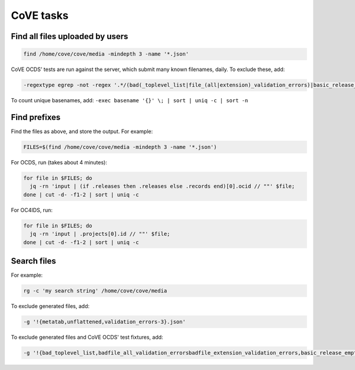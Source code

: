CoVE tasks
==========

Find all files uploaded by users
--------------------------------

.. code-block:: bash

   find /home/cove/cove/media -mindepth 3 -name '*.json'

CoVE OCDS' tests are run against the server, which submit many known filenames, daily. To exclude these, add:

.. code-block:: none

   -regextype egrep -not -regex '.*/(bad(_toplevel_list|file_(all|extension)_validation_errors)|basic_release_empty_fields|extended_many_jsonschema_keys|full_record|latin1|ocds_release_nulls|record_minimal_valid|release_aggregate|tenders_(1_release_with_extensions_1_1_missing_party_scale|records_1_record_with_invalid_extensions|releases_(1_release_(unpackaged|with_(all_invalid_extensions|closed_codelist|extension(_broken_json_ref|s_(1_1|new_layout))|invalid_extensions|patch_in_version|tariff_codelist|unrecognized_version|various_codelists|wrong_version_type))|2_releases(|_(1_1_tenderers_with_missing_ids|codelists|invalid|not_json))|7_releases_check_ocids|deprecated_fields_against_1_1_live|extra_data))|unconvertable_json|utf(8|-16)|ocds-213czf-000-00001-02-tender)\.json'

.. You can visualize the regular expression with https://www.debuggex.com.

To count unique basenames, add: ``-exec basename '{}' \; | sort | uniq -c | sort -n``

Find prefixes
-------------

Find the files as above, and store the output. For example:

.. code-block:: bash

   FILES=$(find /home/cove/cove/media -mindepth 3 -name '*.json')

For OCDS, run (takes about 4 minutes):

.. code-block:: bash

   for file in $FILES; do
     jq -rn 'input | (if .releases then .releases else .records end)[0].ocid // ""' $file;
   done | cut -d- -f1-2 | sort | uniq -c

For OC4IDS, run:

.. code-block:: bash

   for file in $FILES; do
     jq -rn 'input | .projects[0].id // ""' $file;
   done | cut -d- -f1-2 | sort | uniq -c

Search files
------------

For example:

.. code-block:: bash

   rg -c 'my search string' /home/cove/cove/media

To exclude generated files, add:

.. code-block:: none

   -g '!{metatab,unflattened,validation_errors-3}.json'

To exclude generated files and CoVE OCDS' test fixtures, add:

.. code-block:: none

   -g '!{bad_toplevel_list,badfile_all_validation_errorsbadfile_extension_validation_errors,basic_release_empty_fields,extended_many_jsonschema_keys,full_record,latin1,ocds_release_nulls,record_minimal_valid,release_aggregate,tenders_1_release_with_extensions_1_1_missing_party_scale,tenders_records_1_record_with_invalid_extensions,tenders_releases_1_release_unpackaged,tenders_releases_1_release_with_all_invalid_extensions,tenders_releases_1_release_with_closed_codelist,tenders_releases_1_release_with_extension_broken_json_ref,tenders_releases_1_release_with_extensions_1_1tenders_releases_1_release_with_extensions_new_layout,tenders_releases_1_release_with_invalid_extensions,tenders_releases_1_release_with_patch_in_version,tenders_releases_1_release_with_tariff_codelist,tenders_releases_1_release_with_unrecognized_version,tenders_releases_1_release_with_various_codelists,tenders_releases_1_release_with_wrong_version_type,tenders_releases_2_releases,tenders_releases_2_releases_1_1_tenderers_with_missing_ids,tenders_releases_2_releases_codelists,tenders_releases_2_releases_invalid,tenders_releases_2_releases_not_json,tenders_releases_7_releases_check_ocids,tenders_releases_deprecated_fields_against_1_1_live,tenders_releases_extra_data,unconvertable_json,utf8,utf-16,ocds-213czf-000-00001-02-tender,metatab,unflattened,validation_errors-3}.json'
